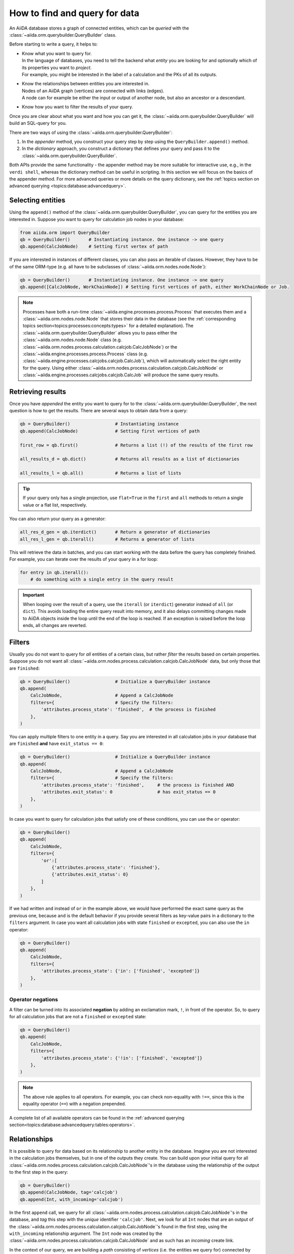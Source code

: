 .. _how-to:query:

*******************************
How to find and query for data
*******************************

An AiiDA database stores a graph of connected entities, which can be *queried* with the :class:`~aiida.orm.querybuilder.QueryBuilder` class.

Before starting to write a query, it helps to:

*   | Know what you want to query for.
    | In the language of databases, you need to tell the backend what *entity* you are looking for and optionally which of its properties you want to *project*.
    | For example, you might be interested in the label of a calculation and the PKs of all its outputs.
*   | Know the relationships between entities you are interested in.
    | Nodes of an AiiDA graph (vertices) are connected with links (edges).
    | A node can for example be either the input or output of another node, but also an ancestor or a descendant.
*   | Know how you want to filter the results of your query.

Once you are clear about what you want and how you can get it, the :class:`~aiida.orm.querybuilder.QueryBuilder` will build an SQL-query for you.

There are two ways of using the :class:`~aiida.orm.querybuilder.QueryBuilder`:

#.  In the *appender* method, you construct your query step by step using the ``QueryBuilder.append()`` method.
#.  In the *dictionary* approach, you construct a dictionary that defines your query and pass it to the :class:`~aiida.orm.querybuilder.QueryBuilder`.

Both APIs provide the same functionality - the appender method may be more suitable for interactive use, e.g., in the ``verdi shell``, whereas the dictionary method can be useful in scripting.
In this section we will focus on the basics of the appender method.
For more advanced queries or more details on the query dictionary, see the :ref:`topics section on advanced querying <topics:database:advancedquery>`.

.. _how-to:query:select:

Selecting entities
==================

Using the ``append()`` method of the :class:`~aiida.orm.querybuilder.QueryBuilder`, you can query for the entities you are interested in.
Suppose you want to query for calculation job nodes in your database:

.. code-block:: python

    from aiida.orm import QueryBuilder
    qb = QueryBuilder()       # Instantiating instance. One instance -> one query
    qb.append(CalcJobNode)    # Setting first vertex of path

If you are interested in instances of different classes, you can also pass an iterable of classes.
However, they have to be of the same ORM-type (e.g. all have to be subclasses of :class:`~aiida.orm.nodes.node.Node`):

.. code-block:: python

    qb = QueryBuilder()       # Instantiating instance. One instance -> one query
    qb.append([CalcJobNode, WorkChainNode]) # Setting first vertices of path, either WorkChainNode or Job.

.. note::

    Processes have both a run-time :class:`~aiida.engine.processes.process.Process` that executes them and a :class:`~aiida.orm.nodes.node.Node` that stores their data in the database (see the :ref:`corresponding topics section<topics:processes:concepts:types>` for a detailed explanation).
    The :class:`~aiida.orm.querybuilder.QueryBuilder` allows you to pass either the :class:`~aiida.orm.nodes.node.Node` class (e.g. :class:`~aiida.orm.nodes.process.calculation.calcjob.CalcJobNode`) or the :class:`~aiida.engine.processes.process.Process` class (e.g. :class:`~aiida.engine.processes.calcjobs.calcjob.CalcJob`), which will automatically select the right entity for the query.
    Using either :class:`~aiida.orm.nodes.process.calculation.calcjob.CalcJobNode` or :class:`~aiida.engine.processes.calcjobs.calcjob.CalcJob` will produce the same query results.

.. _how-to:query:results:

Retrieving results
==================

Once you have *appended* the entity you want to query for to the :class:`~aiida.orm.querybuilder.QueryBuilder`, the next question is how to get the results.
There are several ways to obtain data from a query:

.. code-block:: python

    qb = QueryBuilder()                 # Instantiating instance
    qb.append(CalcJobNode)              # Setting first vertices of path

    first_row = qb.first()              # Returns a list (!) of the results of the first row

    all_results_d = qb.dict()           # Returns all results as a list of dictionaries

    all_results_l = qb.all()            # Returns a list of lists

.. tip::

    If your query only has a single projection, use ``flat=True`` in the ``first`` and ``all`` methods to return a single value or a flat list, respectively.

You can also return your query as a generator:

.. code-block:: python

    all_res_d_gen = qb.iterdict()       # Return a generator of dictionaries
    all_res_l_gen = qb.iterall()        # Returns a generator of lists

This will retrieve the data in batches, and you can start working with the data before the query has completely finished.
For example, you can iterate over the results of your query in a for loop:

.. code-block:: python

    for entry in qb.iterall():
        # do something with a single entry in the query result

.. important::

    When looping over the result of a query, use the ``iterall`` (or ``iterdict``) generator instead of ``all`` (or ``dict``).
    This avoids loading the entire query result into memory, and it also delays committing changes made to AiiDA objects inside the loop until the end of the loop is reached.
    If an exception is raised before the loop ends, all changes are reverted.


.. _how-to:query:filters:

Filters
=======

Usually you do not want to query for *all* entities of a certain class, but rather *filter* the results based on certain properties.
Suppose you do not want all :class:`~aiida.orm.nodes.process.calculation.calcjob.CalcJobNode` data, but only those that are ``finished``:

.. code-block:: python

    qb = QueryBuilder()                 # Initialize a QueryBuilder instance
    qb.append(
        CalcJobNode,                    # Append a CalcJobNode
        filters={                       # Specify the filters:
            'attributes.process_state': 'finished',  # the process is finished
        },
    )

You can apply multiple filters to one entity in a query.
Say you are interested in all calculation jobs in your database that are ``finished`` **and** have ``exit_status == 0``:

.. code-block:: python

    qb = QueryBuilder()                 # Initialize a QueryBuilder instance
    qb.append(
        CalcJobNode,                    # Append a CalcJobNode
        filters={                       # Specify the filters:
            'attributes.process_state': 'finished',     # the process is finished AND
            'attributes.exit_status': 0                 # has exit_status == 0
        },
    )

In case you want to query for calculation jobs that satisfy one of these conditions, you can use the ``or`` operator:

.. code-block:: python

    qb = QueryBuilder()
    qb.append(
        CalcJobNode,
        filters={
            'or':[
                {'attributes.process_state': 'finished'},
                {'attributes.exit_status': 0}
            ]
        },
    )

If we had written ``and`` instead of ``or`` in the example above, we would have performed the exact same query as the previous one, because ``and`` is the default behavior if you provide several filters as key-value pairs in a dictionary to the ``filters`` argument.
In case you want all calculation jobs with state ``finished`` or ``excepted``, you can also use the ``in`` operator:

.. code-block:: python

    qb = QueryBuilder()
    qb.append(
        CalcJobNode,
        filters={
            'attributes.process_state': {'in': ['finished', 'excepted']}
        },
    )

.. _how-to:query:filters:operator-negations:

Operator negations
------------------

A filter can be turned into its associated **negation** by adding an exclamation mark, ``!``, in front of the operator.
So, to query for all calculation jobs that are not a ``finished`` or ``excepted`` state:

.. code-block:: python

    qb = QueryBuilder()
    qb.append(
        CalcJobNode,
        filters={
            'attributes.process_state': {'!in': ['finished', 'excepted']}
        },
    )

.. note::

    The above rule applies to all operators.
    For example, you can check non-equality with ``!==``, since this is the equality operator (``==``) with a negation prepended.

A complete list of all available operators can be found in the :ref:`advanced querying section<topics:database:advancedquery:tables:operators>`.

.. _how-to:query:relationships:

Relationships
=============

It is possible to query for data based on its relationship to another entity in the database.
Imagine you are not interested in the calculation jobs themselves, but in one of the outputs they create.
You can build upon your initial query for all  :class:`~aiida.orm.nodes.process.calculation.calcjob.CalcJobNode`'s in the database using the relationship of the output to the first step in the query:

.. code-block::

    qb = QueryBuilder()
    qb.append(CalcJobNode, tag='calcjob')
    qb.append(Int, with_incoming='calcjob')

In the first ``append`` call, we query for all  :class:`~aiida.orm.nodes.process.calculation.calcjob.CalcJobNode`'s in the database, and *tag* this step with the *unique* identifier ``'calcjob'``.
Next, we look for all ``Int`` nodes that are an output of the  :class:`~aiida.orm.nodes.process.calculation.calcjob.CalcJobNode`'s found in the first step, using the ``with_incoming`` relationship argument.
The ``Int`` node was created by the  :class:`~aiida.orm.nodes.process.calculation.calcjob.CalcJobNode` and as such has an *incoming* create link.

In the context of our query, we are building a *path* consisting of *vertices* (i.e. the entities we query for) connected by *edges* defined by the relationships between them.
The complete set of all possible relationships you can use query for, as well as the entities that they connect to, can be found in the :ref:`advanced querying section<topics:database:advancedquery:tables:relationships>`.

.. note::

    The ``tag`` identifier can be any alphanumeric string, it is simply a label used to refer to a previous vertex along the query path when defining a relationship.

.. _how-to:query:projections:

Projections
===========

By default, the :class:`~aiida.orm.querybuilder.QueryBuilder` returns the instances of the entities corresponding to the final append to the query path.
For example:

.. code-block:: python

    qb = QueryBuilder()
    qb.append(CalcJobNode, tag='calcjob')
    qb.append(Int, with_incoming='calcjob')

The above code snippet will return all ``Int`` nodes that are outputs of any  :class:`~aiida.orm.nodes.process.calculation.calcjob.CalcJobNode`.
However, you can also *project* other entities in the path by adding ``project='*'`` to the corresponding ``append()`` call:

.. code-block:: python

    qb = QueryBuilder()
    qb.append(CalcJobNode, tag='calcjob', project='*')
    qb.append(Int, with_incoming='calcjob')

This will return all  :class:`~aiida.orm.nodes.process.calculation.calcjob.CalcJobNode`'s that have an ``Int`` output node.

However, in many cases we are not interested in the entities themselves, but rather their PK, UUID, *attributes* or some other piece of information stored by the entity.
This can be achieved by providing the corresponding *column* to the ``project`` keyword argument:

.. code-block:: python

    qb = QueryBuilder()
    qb.append(CalcJobNode, tag='calcjob')
    qb.append(Int, with_incoming='calcjob', project='id')

In the above example, executing the query returns all *PK's* of the ``Int`` nodes which are outputs of all  :class:`~aiida.orm.nodes.process.calculation.calcjob.CalcJobNode`'s in the database.
Moreover, you can project more than one piece of information for one vertex by providing a list:

.. code-block:: python

    qb = QueryBuilder()
    qb.append(CalcJobNode, tag='calcjob')
    qb.append(Int, with_incoming='calcjob', project=['id', 'attributes.value'])

For the query above, ``qb.all()`` will return a list of lists, for which each element corresponds to one entity and contains two items: the PK of the ``Int`` node and its value.
Finally, you can project information for multiple vertices along the query path:

.. code-block:: python

    qb = QueryBuilder()
    qb.append(CalcJobNode, tag='calcjob', project='*')
    qb.append(Int, with_incoming='calcjob', project=['id', 'attributes.value'])

All projections must start with one of the *columns* of the entities in the database, or project the instances themselves using ``'*'``.
Examples of columns we have encountered so far are ``id``, ``uuid`` and ``attributes``.
If the column is a dictionary, you can expand the dictionary values using a dot notation, as we have done in the previous example to obtain the ``attributes.value``.
This can be used to project the values of nested dictionaries as well.

.. note::

    Be aware that for consistency, ``QueryBuilder.all()`` / ``iterall()`` always returns a list of lists, even if you only project one property of a single entity.
    Use ``QueryBuilder.all(flat=True)`` to return the query result as a flat list in this case.

As mentioned in the beginning, this section provides only a brief introduction to the :class:`~aiida.orm.querybuilder.QueryBuilder`'s basic functionality.
To learn about more advanced queries, please see :ref:`the corresponding topics section<topics:database:advancedquery>`.



.. _how-to:query:shortcuts:

Shortcuts
=========

The :class:`~aiida.orm.querybuilder.QueryBuilder` is the generic way of querying for data in AiiDA.
For certain common queries, shortcuts have been added to the AiiDA python API to save you a couple of lines of code.

.. _how-to:query:shortcuts:incoming-outgoing:

Incoming and outgoing links
----------------------------

The provenance graph in AiiDA is a :ref:`directed graph <topics:provenance:concepts>`.
The vertices of the graph are the *nodes*, and the edges that connect them are called *links*.
Since the graph is directed, any node can have *incoming* and *outgoing* links that connect it to neighboring nodes.

To discover the neighbors of a given node, you can use the methods :meth:`~aiida.orm.nodes.links.NodeLinks.get_incoming` and :meth:`~aiida.orm.nodes.links.NodeLinks.get_outgoing`.
They have the exact same interface but will return the neighbors connected to the current node with a link coming into it or with links going out of it, respectively.
For example, for a given ``node``, to inspect all the neighboring nodes from which a link is incoming to the ``node``:

.. code-block:: python

    node.get_incoming()

This will return an instance of the :class:`~aiida.orm.utils.links.LinkManager`.
From that manager, you can request the results in a specific format.
If you are only interested in the neighboring nodes themselves, you can call the :class:`~aiida.orm.utils.links.LinkManager.all_nodes` method:

.. code-block:: python

    node.get_incoming().all_nodes()

This will return a list of :class:`~aiida.orm.nodes.node.Node` instances that correspond to the nodes that are neighbors of ``node``, where the link is going towards ``node``.
Calling the :meth:`~aiida.orm.utils.links.LinkManager.all` method of the manager instead will return a list of :class:`~aiida.orm.utils.links.LinkTriple` named tuples.
These tuples contain, in addition to the neighboring node, also the link label and the link type with which they are connected to the origin ``node``.
For example, to list all the neighbors of a node from which a link is incoming:

.. code-block:: python

    for link_triple in node.get_incoming().all():
        print(link_triple.node, link_triple.link_type, link_triple.link_label)

Note that the :class:`~aiida.orm.utils.links.LinkManager` provides many convenience methods to get information from the neigboring nodes, such as :meth:`~aiida.orm.utils.links.LinkManager.all_link_labels` if you only need the list of link labels.

The :meth:`~aiida.orm.nodes.links.NodeLinks.get_incoming` and :meth:`~aiida.orm.nodes.links.NodeLinks.get_outgoing` methods accept various arguments that allow one to filter what neighboring nodes should be matched:

* ``node_class``: accepts a subclass of :class:`~aiida.orm.nodes.node.Node`, only neighboring nodes with a class that matches this will be returned
* ``link_type``: accepts a value of :class:`~aiida.common.links.LinkType`, only neighboring nodes that are linked with this link type will be returned
* ``link_label_filter``: accepts a string  expression (with optional wildcards using the syntax of SQL ``LIKE`` patterns, see below), only neighboring nodes that are linked with a link label that matches the pattern will be returned

As an example:

.. code-block:: python

    node.get_incoming(node_class=Data, link_type=LinkType.INPUT_CALC, link_label_filter='output%node_').all_nodes()

will return only neighboring data nodes that are linked to the ``node`` with a link of type ``LinkType.INPUT_CALC`` and where the link label matches the pattern ``'output%node_'``.
Reminder on the syntax of SQL `LIKE` patterns: the ``%`` character matches any string of zero or more characters, while the ``_`` character matches exactly one character.
These two special characters can be escaped by prepending them with a backslash (note that when putting a backslash in a Python string you have to escape the backslash itself, so you will need two backslashes: e.g., to match exactly a link label ``a_b`` you need to pass ``link_label_filter='a\\_b'``).


.. _how-to:query:shortcuts:inputs-outputs:

Inputs and outputs of processes
-------------------------------

The :meth:`~aiida.orm.nodes.links.NodeLinks.get_incoming` and :meth:`~aiida.orm.nodes.links.NodeLinks.get_outgoing` methods, described in the :ref:`previous section <how-to:query:shortcuts:incoming-outgoing>`, can be used to access all neighbors from a certain node and provide advanced filtering options.
However, often one doesn't need this expressivity and simply wants to retrieve all neighboring nodes with a syntax that is as succint as possible.
A prime example is to retrieve the *inputs* or *outputs* of :ref:`a process <topics:processes:concepts>`.
Instead of using :meth:`~aiida.orm.nodes.links.NodeLinks.get_incoming` and :meth:`~aiida.orm.nodes.links.NodeLinks.get_outgoing`, to get the inputs and outputs of a ``process_node`` one can do:

.. code-block:: python

    inputs = process_node.inputs
    outputs = process_node.outputs

These properties do not return the actual inputs and outputs directly, but instead return an instance of :class:`~aiida.orm.utils.managers.NodeLinksManager`.
The reason is because through the manager, the inputs or outputs are accessible through their link label (that, for inputs and outputs of processes, is unique) and can be tab-completed.
For example, if the ``process_node`` has an output with the label ``result``, it can be retrieved as:

.. code-block:: python

    process_node.outputs.result

The inputs or outputs can also be accessed through key dereferencing:

.. code-block:: python

    process_node.outputs['result']

If there is no neighboring output with the given link label, a :class:`~aiida.common.exceptions.NotExistentAttributeError` or :class:`~aiida.common.exceptions.NotExistentKeyError` will be raised, respectively.

.. note::

    The ``inputs`` and ``outputs`` properties are only defined for :class:`~aiida.orm.nodes.process.process.ProcessNode`'s.
    This means that you cannot *chain* these calls, because an input or output of a process node is guaranteed to be a :class:`~aiida.orm.Data` node, which does not have inputs or outputs.


.. _how-to:query:shortcuts:creator-caller-called:

Creator, caller and called
--------------------------

Similar to the ``inputs`` and ``outputs`` properties of process nodes, there are some more properties that make exploring the provenance graph easier:

* :meth:`~aiida.orm.nodes.process.process.ProcessNode.called`: defined for :class:`~aiida.orm.nodes.process.process.ProcessNode`'s and returns the list of process nodes called by this node.
  If this process node did not call any other processes, this property returns an empty list.
* :meth:`~aiida.orm.nodes.process.process.ProcessNode.caller`: defined for :class:`~aiida.orm.nodes.process.process.ProcessNode`'s and returns the process node that called this node.
  If this node was not called by a process, this property returns ``None``.
* :meth:`~aiida.orm.Data.creator`: defined for :class:`~aiida.orm.Data` nodes and returns the process node that created it.
  If the node was not created by a process, this property returns ``None``.

.. note::

    Using the ``creator`` and ``inputs`` properties, one can easily move *up* the provenance graph.
    For example, starting from some data node that represents the result of a long workflow, one can move up the provenance graph to find an initial input node of interest: ``result.creator.inputs.some_input.creator.inputs.initial_input``.

.. _how-to:query:shortcuts:calcjob-results:

Calculation job results
-----------------------

:class:`~aiida.orm.nodes.process.calculation.calcjob.CalcJobNode`'s provide the :meth:`~aiida.orm.nodes.process.calculation.calcjob.CalcJobNode.res` property, that can give easy access to the results of the calculation job.
The requirement is that the :class:`~aiida.engine.processes.calcjobs.calcjob.CalcJob` class that produced the node, defines a *default output node* in its spec.
This node should be a :class:`~aiida.orm.nodes.data.dict.Dict` output that will always be created.
An example is the :class:`~aiida.calculations.templatereplacer.TemplatereplacerCalculation` plugin, that has the ``output_parameters`` output that is specified as its default output node.

The :meth:`~aiida.orm.nodes.process.calculation.calcjob.CalcJobNode.res` property will give direct easy access to all the keys within this dictionary output.
For example, the following:

.. code-block:: python

    list(node.res)

will return a list of all the keys in the output node.
Individual keys can then be accessed through attribute dereferencing:

.. code-block:: python

    node.res.some_key

In an interactive shell, the available keys are also tab-completed.
If you type ``node.res.`` followed by the tab key twice, a list of the available keys is printed.

.. note::

    The :meth:`~aiida.orm.nodes.process.calculation.calcjob.CalcJobNode.res` property is really just a shortcut to quickly and easily access an attribute of the default output node of a calculation job.
    For example, if the default output node link label is ``output_parameters``, then ``node.res.some_key`` is exactly equivalent to ``node.outputs.output_parameters.dict.some_key``.
    That is to say, when using ``res``, one is accessing attributes of one of the output nodes, and not of the calculation job node itself.
